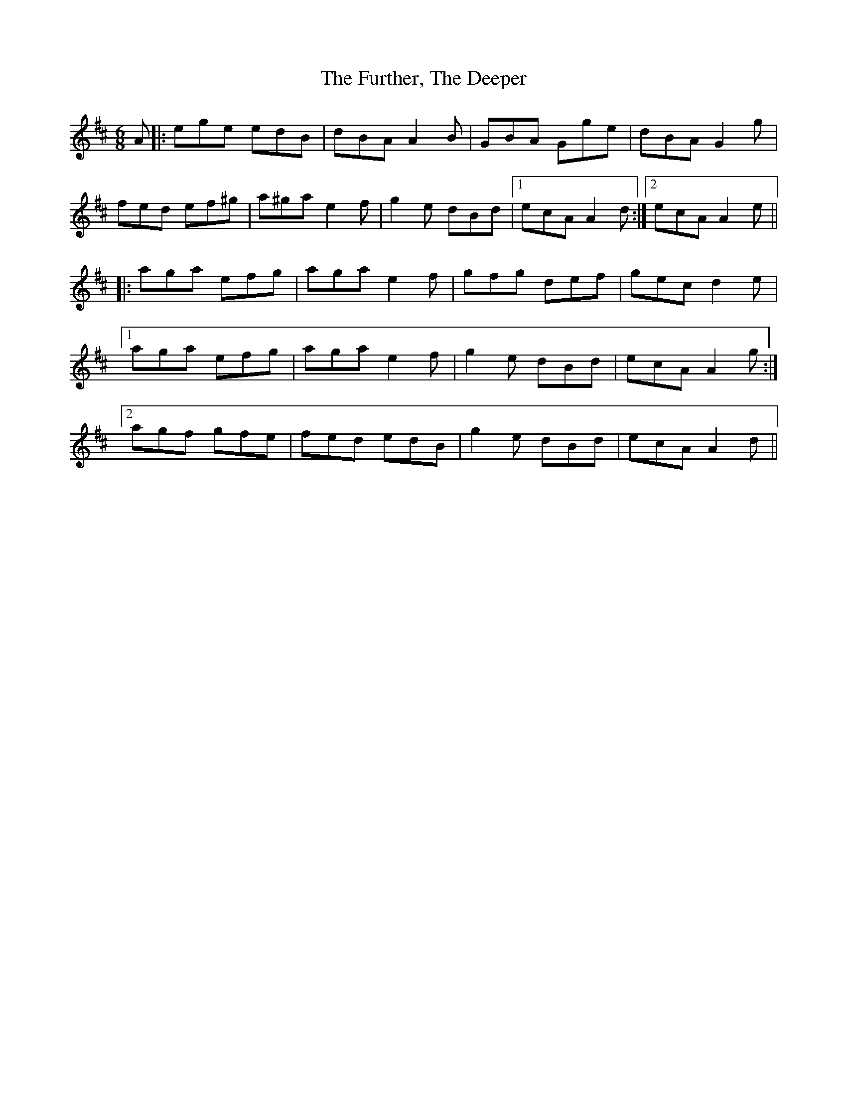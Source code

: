 X: 14246
T: Further, The Deeper, The
R: jig
M: 6/8
K: Amixolydian
A|:ege edB|dBA A2B|GBA Gge|dBA G2g|
fed ef^g|a^ga e2f|g2e dBd|1 ecA A2d:|2 ecA A2e||
|:aga efg|aga e2f|gfg def|gec d2e|
[1 aga efg|aga e2f|g2e dBd|ecA A2g:|
[2 agf gfe|fed edB|g2e dBd|ecA A2d||

